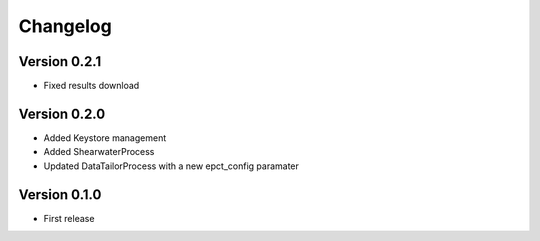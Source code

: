 Changelog
=========

Version 0.2.1
-------------
- Fixed results download

Version 0.2.0
-------------
- Added Keystore management
- Added ShearwaterProcess
- Updated DataTailorProcess with a new epct_config paramater

Version 0.1.0
-------------
* First release

